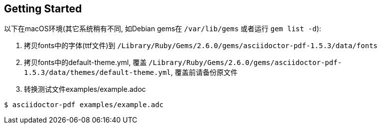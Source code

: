 == Getting Started

以下在macOS环境(其它系统稍有不同, 如Debian gems在 `/var/lib/gems` 或者运行 `gem list -d`):

. 拷贝fonts中的字体(ttf文件)到 `/Library/Ruby/Gems/2.6.0/gems/asciidoctor-pdf-1.5.3/data/fonts`
. 拷贝fonts中的default-theme.yml, 覆盖 `/Library/Ruby/Gems/2.6.0/gems/asciidoctor-pdf-1.5.3/data/themes/default-theme.yml`, 覆盖前请备份原文件
. 转换测试文件examples/example.adoc

[source,bash]
$ asciidoctor-pdf examples/example.adc